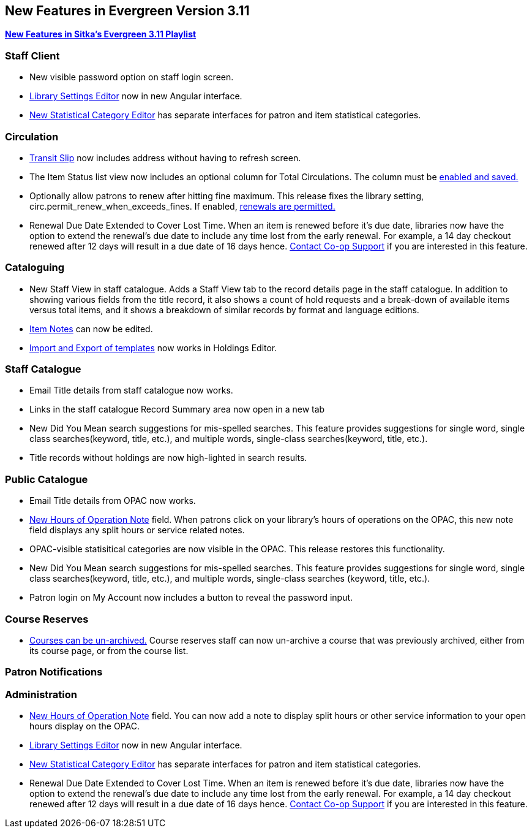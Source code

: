 New Features in Evergreen Version 3.11
--------------------------------------
(((New Features)))


https://www.youtube.com/playlist?list=PLdwlgwBNnH4oSaT0d1i-1OiDWqS_HYT0u[*New Features in Sitka's Evergreen 3.11 Playlist*] 

[[new-features-staff-client]]
Staff Client
~~~~~~~~~~~~

* New visible password option on staff login screen.

* xref:_library_settings_editor[Library Settings Editor] now in new Angular interface.

* xref:_statistical_category_editor[New Statistical Category Editor] has separate interfaces for patron and item statistical categories.




[[new-features-circulation]]
Circulation
~~~~~~~~~~~

* xref:_capturing_hold_transits[Transit Slip] now includes address without having to refresh screen.

* The Item Status list view now includes an optional column for Total Circulations. The column must be xref:_column_configuration[enabled and saved.]

* Optionally allow patrons to renew after hitting fine maximum.
This release fixes the library setting, circ.permit_renew_when_exceeds_fines. If enabled, xref:_library_settings_editor[renewals are permitted.]

* Renewal Due Date Extended to Cover Lost Time. When an item is renewed before it’s due date, libraries now have the option to extend the renewal’s due date to include any time lost from the early renewal. For example, a 14 day checkout renewed after 12 days will result in a due date of 16 days hence. xref:_changing_your_circulation_policies[Contact Co-op Support] if you are interested in this feature.




[[new-features-cataloguing]]
Cataloguing
~~~~~~~~~~~

* New Staff View in staff catalogue. Adds a Staff View tab to the record details page in the staff catalogue. In addition to showing various fields from the title record, it also shows a count of hold requests and a break-down of available items versus total items, and it shows a breakdown of similar records by format and language editions.

* xref:_item_notes[Item Notes] can now be edited.

* xref:_sharing_holdings_template[Import and Export of templates] now works in Holdings Editor.

[[new-features-staff-catalogue]]
Staff Catalogue
~~~~~~~~~~~~~~~

* Email Title details from staff catalogue now works.

* Links in the staff catalogue Record Summary area now open in a new tab

* New Did You Mean search suggestions for mis-spelled searches.  This feature provides suggestions for single word, single class searches(keyword, title, etc.),  and multiple words, single-class searches(keyword, title, etc.). 

* Title records without holdings are now high-lighted in search results.

[[new-features-public-catalogue]]
Public Catalogue
~~~~~~~~~~~~~~~~

* Email Title details from OPAC now works.

* xref:_organizational_units[New Hours of Operation Note] field. When patrons click on your library's hours of operations on the OPAC, this new note field displays any split hours or service related notes.

* OPAC-visible statisitical categories are now visible in the OPAC. This release restores this functionality.

* New Did You Mean search suggestions for mis-spelled searches.  This feature provides suggestions for single word, single class searches(keyword, title, etc.), and multiple words, single-class searches (keyword, title, etc.). 

* Patron login on My Account now includes a button to reveal the password input.

[[new-features-course-reserves]]
Course Reserves
~~~~~~~~~~~~~~~

* xref:_course_reserves[Courses can be un-archived.] Course reserves staff can now un-archive a course that was previously archived, either from its course page, or from the course list.


[[new-features-patron-notifications]]
Patron Notifications
~~~~~~~~~~~~~~~~~~~~



[[new-features-administration]]
Administration
~~~~~~~~~~~~~~

* xref:_organizational_units[New Hours of Operation Note] field. You can now add a note to display split hours or other service information to your open hours display on the OPAC.  

* xref:_library_settings_editor[Library Settings Editor] now in new Angular interface.

* xref:_statistical_category_editor[New Statistical Category Editor] has separate interfaces for patron and item statistical categories.

* Renewal Due Date Extended to Cover Lost Time. When an item is renewed before it’s due date, libraries now have the option to extend the renewal’s due date to include any time lost from the early renewal. For example, a 14 day checkout renewed after 12 days will result in a due date of 16 days hence. xref:_changing_your_circulation_policies[Contact Co-op Support] if you are interested in this feature.
